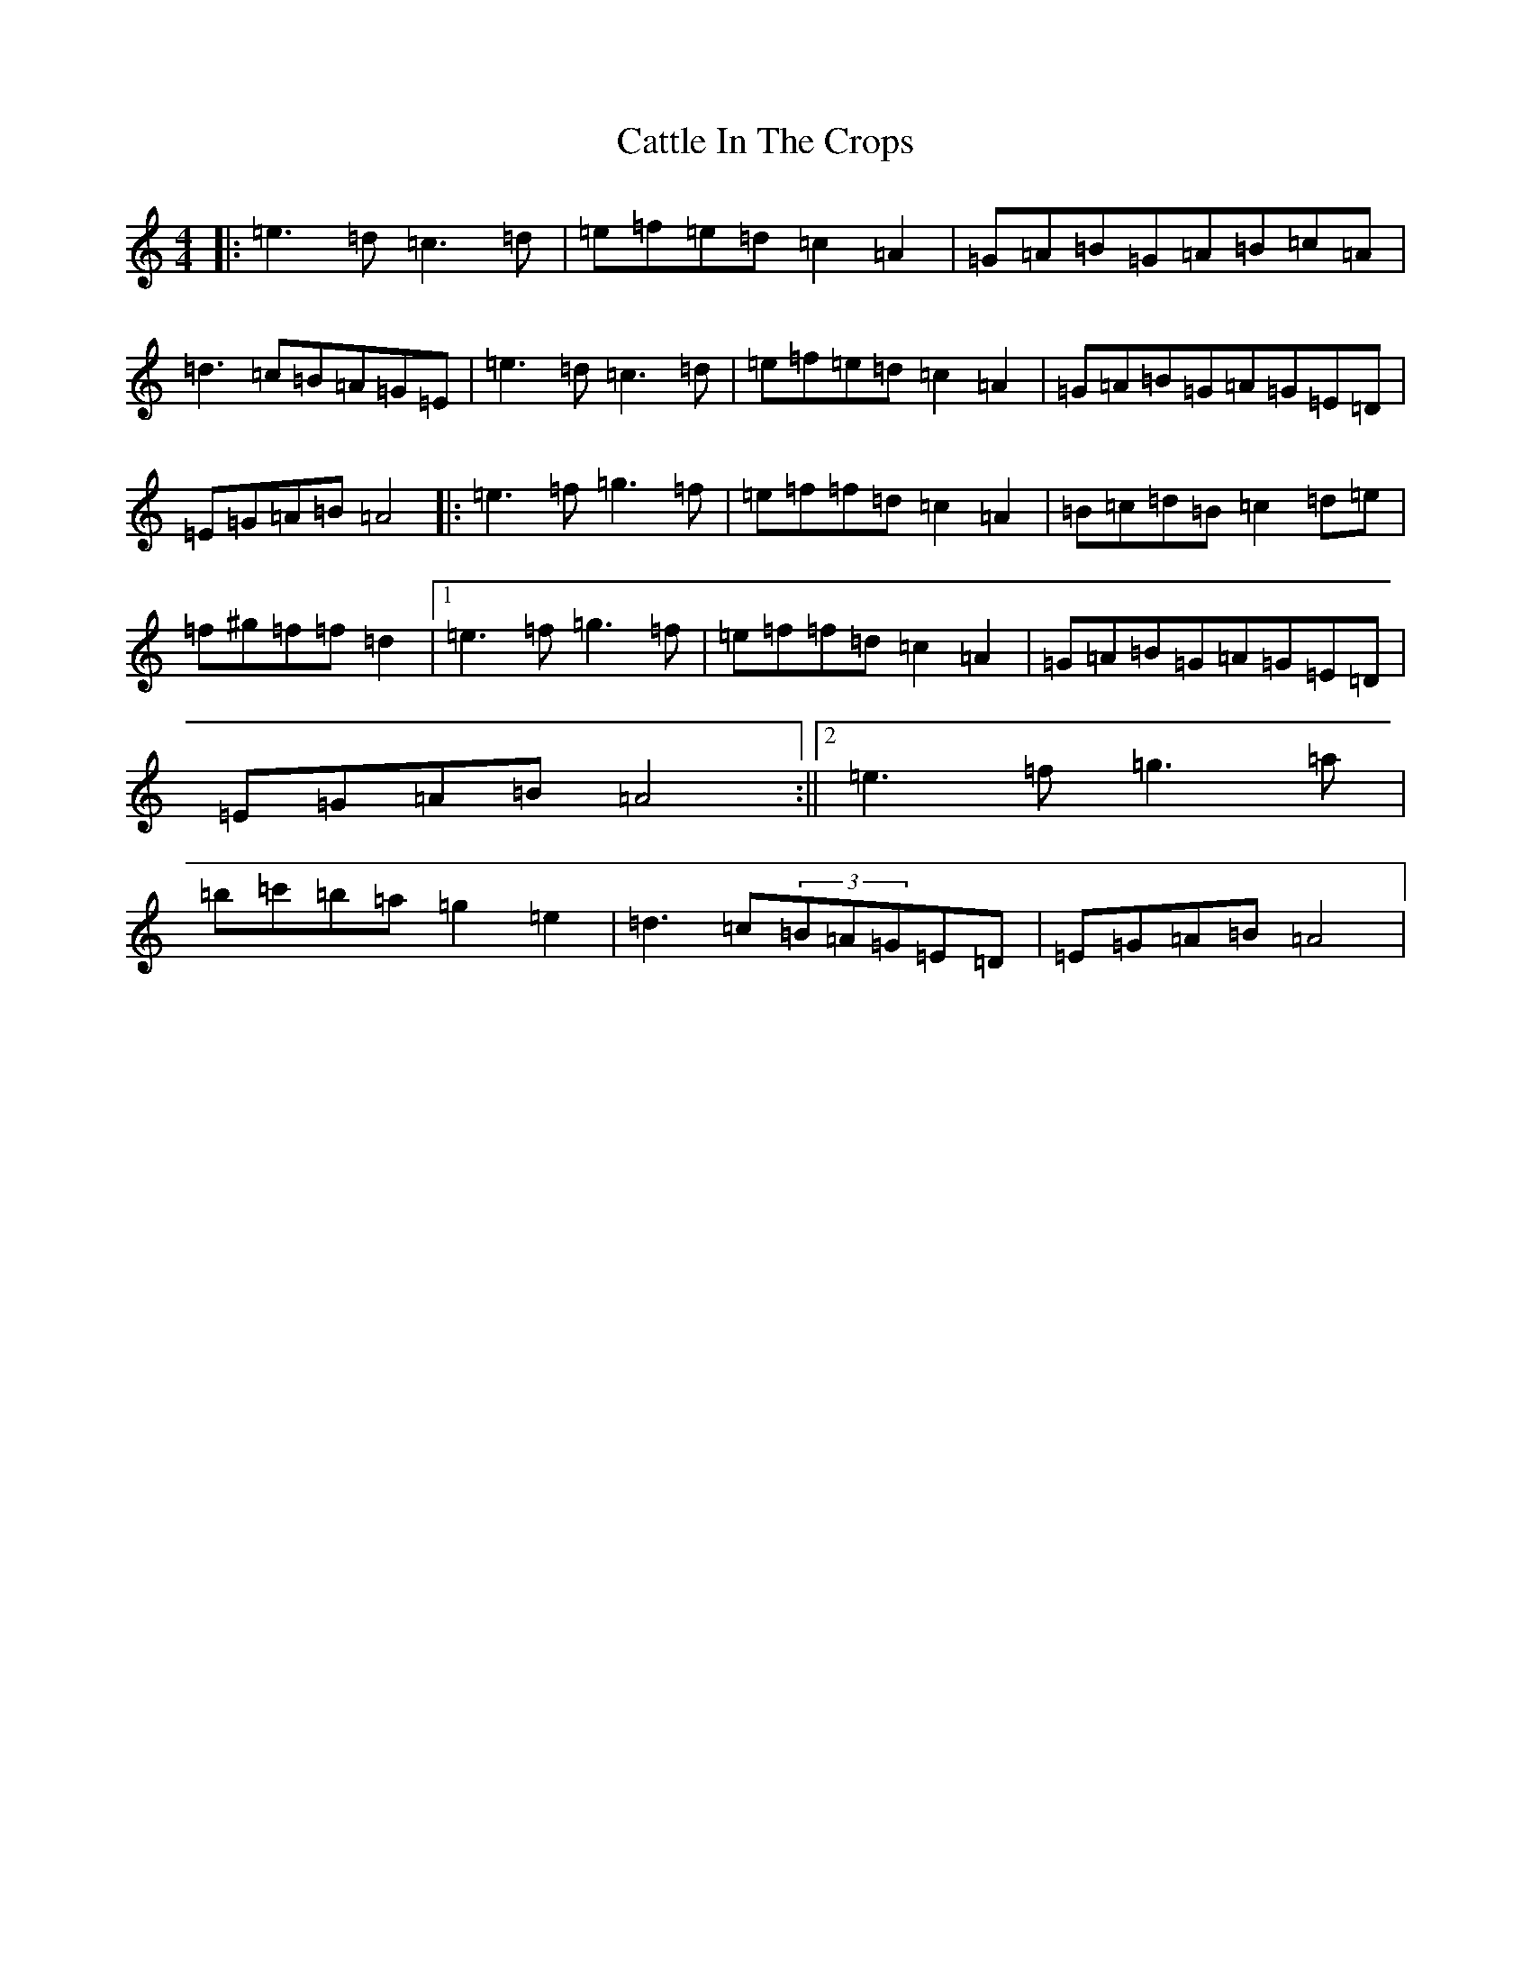 X: 6287
T: Cattle In The Crops
S: https://thesession.org/tunes/1206#setting14498
Z: D Major
R: jig
M:4/4
L:1/8
K: C Major
|:=e3=d=c3=d|=e=f=e=d=c2=A2|=G=A=B=G=A=B=c=A|=d3=c=B=A=G=E|=e3=d=c3=d|=e=f=e=d=c2=A2|=G=A=B=G=A=G=E=D|=E=G=A=B=A4|:=e3=f=g3=f|=e=f=f=d=c2=A2|=B=c=d=B=c2=d=e|=f^g=f=f=d2|1=e3=f=g3=f|=e=f=f=d=c2=A2|=G=A=B=G=A=G=E=D|=E=G=A=B=A4:||2=e3=f=g3=a|=b=c'=b=a=g2=e2|=d3=c(3=B=A=G=E=D|=E=G=A=B=A4|